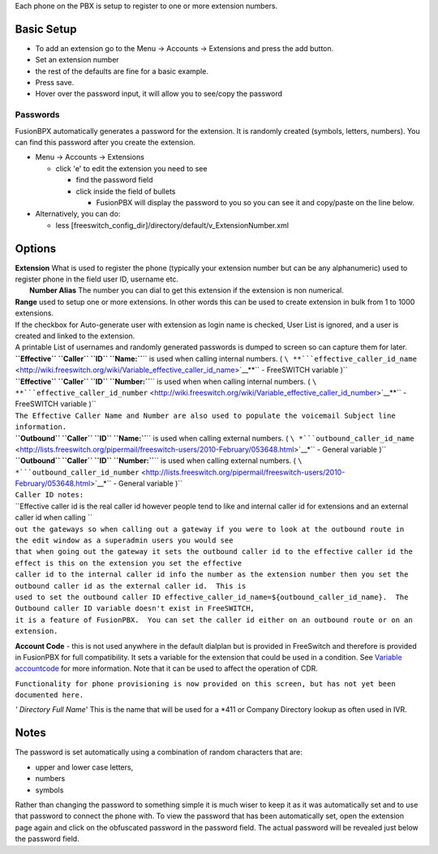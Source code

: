 Each phone on the PBX is setup to register to one or more extension
numbers.

Basic Setup
===========

-  To add an extension go to the Menu -> Accounts -> Extensions and
   press the add button.
-  Set an extension number
-  the rest of the defaults are fine for a basic example.
-  Press save.
-  Hover over the password input, it will allow you to see/copy the
   password

Passwords
---------

FusionBPX automatically generates a password for the extension. It is
randomly created (symbols, letters, numbers). You can find this password
after you create the extension.

-  Menu -> Accounts -> Extensions

   -  click 'e' to edit the extension you need to see

      -  find the password field
      -  click inside the field of bullets

         -  FusionPBX will display the password to you so you can see it
            and copy/paste on the line below.

-  Alternatively, you can do:

   -  less
      [freeswitch\_config\_dir]/directory/default/v\_ExtensionNumber.xml



Options
=======

| **Extension** What is used to register the phone (typically your
  extension number but can be any alphanumeric) used to register phone
  in the field user ID, username etc.
|  **Number Alias** The number you can dial to get this extension if the
  extension is non numerical.

| **Range** used to setup one or more extensions. In other words this
  can be used to create extension in bulk from 1 to 1000 extensions.
| If the checkbox for Auto-generate user with extension as login name is
  checked, User List is ignored, and a user is created and linked to the
  extension.
| A printable List of usernames and randomly generated passwords is
  dumped to screen so can capture them for later.

| **``Effective`` ``Caller`` ``ID``
  ``Name:``**\ `` is used when calling internal numbers. ( ``\ **```effective_caller_id_name`` <http://wiki.freeswitch.org/wiki/Variable_effective_caller_id_name>`__**\ `` - FreeSWITCH variable )``
| **``Effective`` ``Caller`` ``ID``
  ``Number:``**\ `` is used when when calling internal numbers. ( ``\ **```effective_caller_id_number`` <http://wiki.freeswitch.org/wiki/Variable_effective_caller_id_number>`__**\ `` - FreeSWITCH variable )``
| ``The Effective Caller Name and Number are also used to populate the voicemail Subject line information.``

| **``Outbound`` ``Caller`` ``ID``
  ``Name:``**\ `` is used when calling external numbers. ( ``\ *```outbound_caller_id_name`` <http://lists.freeswitch.org/pipermail/freeswitch-users/2010-February/053648.html>`__*\ `` - General variable )``
| **``Outbound`` ``Caller`` ``ID``
  ``Number:``**\ `` is used when calling external numbers. ( ``\ *```outbound_caller_id_number`` <http://lists.freeswitch.org/pipermail/freeswitch-users/2010-February/053648.html>`__*\ `` - General variable )``

| ``Caller ID notes:``
| ``Effective caller id is the real caller id however people tend to like and internal caller id for extensions and an external caller id when calling ``
| ``out the gateways so when calling out a gateway if you were to look at the outbound route in the edit window as a superadmin users you would see``
| ``that when going out the gateway it sets the outbound caller id to the effective caller id the effect is this on the extension you set the effective``
| ``caller id to the internal caller id info the number as the extension number then you set the outbound caller id as the external caller id.  This is``
| ``used to set the outbound caller ID effective_caller_id_name=${outbound_caller_id_name}.  The Outbound caller ID variable doesn't exist in FreeSWITCH,``
| ``it is a feature of FusionPBX.  You can set the caller id either on an outbound route or on an extension.``

**Account Code** - this is not used anywhere in the default dialplan but
is provided in FreeSwitch and therefore is provided in FusionPBX for
full compatibility. It sets a variable for the extension that could be
used in a condition. See `Variable
accountcode <http://wiki.freeswitch.org/wiki/Variable_accountcode>`__
for more information. Note that it can be used to affect the operation
of CDR.

``Functionality for phone provisioning is now provided on this screen, but has not yet been documented here.``

*' Directory Full Name*' This is the name that will be used for a \*411
or Company Directory lookup as often used in IVR.

Notes
=====

The password is set automatically using a combination of random
characters that are:

-  upper and lower case letters,
-  numbers
-  symbols

Rather than changing the password to something simple it is much wiser
to keep it as it was automatically set and to use that password to
connect the phone with. To view the password that has been automatically
set, open the extension page again and click on the obfuscated password
in the password field. The actual password will be revealed just below
the password field.

